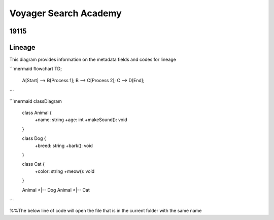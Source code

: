 .. meta::
   :title: ISO 19115 Metadata Record | Lineage Requirements
   :description: Provides information on fields required to support metadata lineage.. 
   :keywords: 19115, ISO-19115, data governance, data provenance, data profiling, data lineage

Voyager Search Academy
===================================

19115
------

Lineage
-------

This diagram provides information on the metadata fields and codes for lineage

```mermaid
flowchart TD;
    A[Start] --> B[Process 1];
    B --> C[Process 2];
    C --> D[End];
```



```mermaid
classDiagram
    class Animal {
        +name: string
        +age: int
        +makeSound(): void
    }

    class Dog {
        +breed: string
        +bark(): void
    }

    class Cat {
        +color: string
        +meow(): void
    }

    Animal <|-- Dog
    Animal <|-- Cat
```

%%The below line of code will open the file that is in the current folder with the same name

.. mermaid:: mrl.mmd
